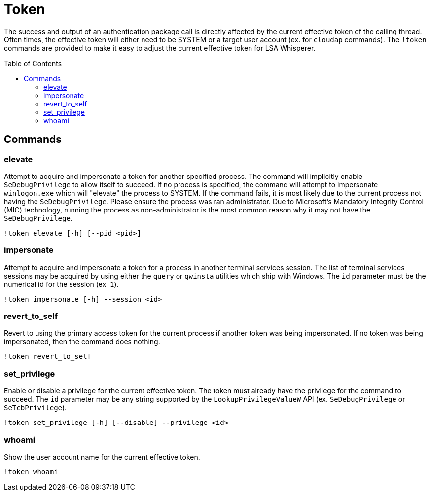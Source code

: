 = Token
:toc: macro

The success and output of an authentication package call is directly affected by the current effective token of the calling thread.
Often times, the effective token will either need to be SYSTEM or a target user account (ex. for `cloudap` commands).
The `!token` commands are provided to make it easy to adjust the current effective token for LSA Whisperer.

toc::[]

== Commands

=== elevate

Attempt to acquire and impersonate a token for another specified process.
The command will implicitly enable `SeDebugPrivilege` to allow itself to succeed.
If no process is specified, the command will attempt to impersonate `winlogon.exe` which will "elevate" the process to SYSTEM.
If the command fails, it is most likely due to the current process not having the `SeDebugPrivilege`.
Please ensure the process was ran administrator.
Due to Microsoft's Mandatory Integrity Control (MIC) technology, running the process as non-administrator is the most common reason why it may not have the `SeDebugPrivilege`.

```
!token elevate [-h] [--pid <pid>]
```

=== impersonate

Attempt to acquire and impersonate a token for a process in another terminal services session.
The list of terminal services sessions may be acquired by using either the `query` or `qwinsta` utilities which ship with Windows.
The `id` parameter must be the numerical id for the session (ex. `1`).

```
!token impersonate [-h] --session <id>
```

=== revert_to_self

Revert to using the primary access token for the current process if another token was being impersonated.
If no token was being impersonated, then the command does nothing.

```
!token revert_to_self
```

=== set_privilege

Enable or disable a privilege for the current effective token.
The token must already have the privilege for the command to succeed.
The `id` parameter may be any string supported by the `LookupPrivilegeValueW` API (ex. `SeDebugPrivilege` or `SeTcbPrivilege`).

```
!token set_privilege [-h] [--disable] --privilege <id>
```

=== whoami

Show the user account name for the current effective token.

```
!token whoami
```